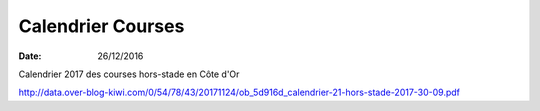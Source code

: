 Calendrier Courses
==================

:date: 26/12/2016

Calendrier  2017 des courses hors-stade en Côte d'Or

http://data.over-blog-kiwi.com/0/54/78/43/20171124/ob_5d916d_calendrier-21-hors-stade-2017-30-09.pdf

